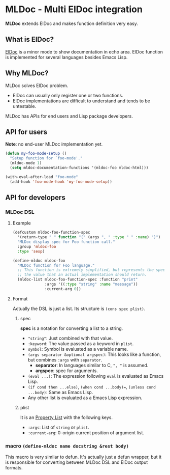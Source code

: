 * MLDoc - Multi ElDoc integration
*MLDoc* extends ElDoc and makes function definition very easy.
** What is ElDoc?
[[https://www.emacswiki.org/emacs/ElDoc][ElDoc]] is a minor mode to show documentation in echo area.
ElDoc function is implemented for several languages besides Emacs Lisp.
** Why MLDoc?
MLDoc solves ElDoc problem.
- ElDoc can usually only register one or two functions.
- ElDoc implementations are difficult to understand and tends to be untestable.
MLDoc has APIs for end users and Lisp package developers.
** API for users
*Note*: no end-user MLDoc implementation yet.
#+BEGIN_SRC emacs-lisp
(defun my-foo-mode-setup ()
  "Setup function for `foo-mode'."
  (mldoc-mode 1)
  (setq mldoc-documentation-functions '(mldoc-foo mldoc-html)))

(with-eval-after-load "foo-mode"
  (add-hook 'foo-mode-hook 'my-foo-mode-setup))
#+END_SRC
** API for developers
*** MLDoc DSL
**** Example
#+BEGIN_SRC emacs-lisp
(defcustom mldoc-foo-function-spec
  '(return-type " " function "(" (args ", " :type " " :name) ")")
  "MLDoc display spec for Foo function call."
  :group 'mldoc-foo
  :type 'sexp)

(define-mldoc mldoc-foo
  "MLDoc function for Foo language."
  ;; This function is extremely simplified, but represents the specification of
  ;; the value that an actual implementation should return.
  (mldoc-list mldoc-foo-function-spec :function "print"
              :args '((:type "string" :name "message"))
              :current-arg 0))
#+END_SRC
**** Format
Actually the DSL is just a list.  Its structure is =(cons spec plist)=.
***** spec
*spec* is a notation for converting a list to a string.
- ="string"=: Just combined with that value.
- =:keyword=: The value passed as a keyword in =plist=.
- =symbol=: Symbol is evaluated as a variable name.
- =(args separator &optional argspec)=: This looks like a function, but combines =:args= with =separator=.
  - *separator*: In languages similar to C, =", "= is assumed.
  - *argspec*: spec for arguments.
- =(eval ...)=: The expression following =eval= is evaluated as Emacs Lisp.
- =(if cond then ...else)=, =(when cond ...body)==, =(unless cond ...body)=: Same as Emacs Lisp.
- Any other list is evaluated as a Emacs Lisp expression.
***** plist
It is an [[https://www.gnu.org/software/emacs/manual/html_node/elisp/Property-Lists.html#Property-Lists][Property List]] with the following keys.
- =:args=: List of =string= or =plist=.
- =:current-arg=: 0-origin current position of argument list.
*** macro =(define-mldoc name docstring &rest body)=
This macro is very similar to defun.
It's actually just a defun wrapper, but it is responsible for converting between MLDoc DSL and ElDoc output formats.
